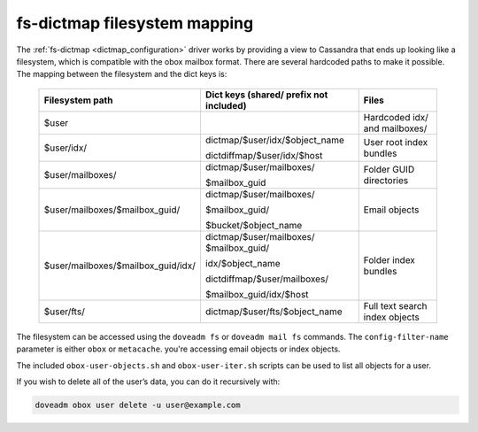 .. _fs_dictmap_mapping:

=============================
fs-dictmap filesystem mapping
=============================

The :ref:`fs-dictmap <dictmap_configuration>` driver works by providing a view
to Cassandra that ends up looking like a filesystem, which is compatible with
the obox mailbox format. There are several hardcoded paths to make it possible.
The mapping between the filesystem and the dict keys is:

 ====================================   ============================================          ======================================
 Filesystem path                        Dict keys (shared/ prefix not included)                        Files
 ====================================   ============================================          ======================================
   $user                                                                                           Hardcoded idx/ and mailboxes/  

   $user/idx/                             dictmap/$user/idx/$object_name                            User root index bundles
                                          
                                          dictdiffmap/$user/idx/$host

   $user/mailboxes/                       dictmap/$user/mailboxes/                                  Folder GUID directories

                                          $mailbox_guid

   $user/mailboxes/$mailbox_guid/         dictmap/$user/mailboxes/                                  Email objects
                                          
                                          $mailbox_guid/ 

                                          $bucket/$object_name
                                    
   $user/mailboxes/$mailbox_guid/idx/     dictmap/$user/mailboxes/                                  Folder index bundles
                                          $mailbox_guid/                    
                                          
                                          idx/$object_name 
                                          
                                          dictdiffmap/$user/mailboxes/
                                          
                                          $mailbox_guid/idx/$host

   $user/fts/                             dictmap/$user/fts/$object_name                           Full text search index objects
 ====================================   ============================================          ======================================

The filesystem can be accessed using the ``doveadm fs`` or ``doveadm mail fs``
commands. The ``config-filter-name`` parameter is either ``obox`` or
``metacache``. you're accessing email objects or index objects.

The included ``obox-user-objects.sh`` and ``obox-user-iter.sh`` scripts can be
used to list all objects for a user.

If you wish to delete all of the user’s data, you can do it recursively with:

.. code-block:: none

   doveadm obox user delete -u user@example.com
